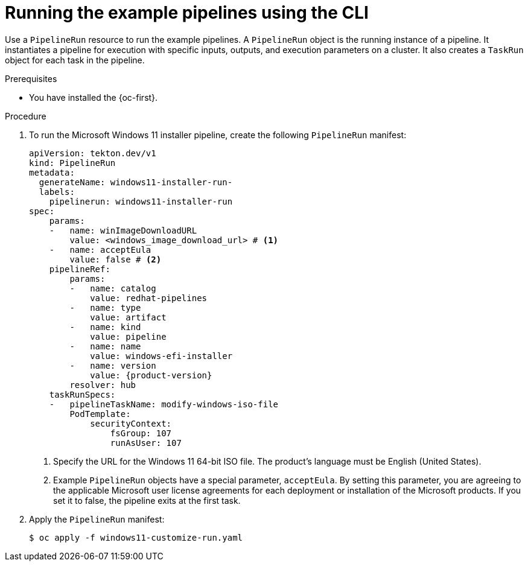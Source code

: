 // Module included in the following assemblies:
//
// * virt/virtual_machines/virt-managing-vms-openshift-pipelines.adoc

:_mod-docs-content-type: PROCEDURE
[id="virt-running-tto-pipeline-cli_{context}"]
= Running the example pipelines using the CLI

Use a `PipelineRun` resource to run the example pipelines. A `PipelineRun` object is the running instance of a pipeline. It instantiates a pipeline for execution with specific inputs, outputs, and execution parameters on a cluster. It also creates a `TaskRun` object for each task in the pipeline.

.Prerequisites

* You have installed the {oc-first}.

.Procedure

. To run the Microsoft Windows 11 installer pipeline, create the following `PipelineRun` manifest:
+
[source,yaml,subs="attributes+"]
----
apiVersion: tekton.dev/v1
kind: PipelineRun
metadata:
  generateName: windows11-installer-run-
  labels:
    pipelinerun: windows11-installer-run
spec:
    params:
    -   name: winImageDownloadURL
        value: <windows_image_download_url> # <1>
    -   name: acceptEula
        value: false # <2>
    pipelineRef:
        params:
        -   name: catalog
            value: redhat-pipelines
        -   name: type
            value: artifact
        -   name: kind
            value: pipeline
        -   name: name
            value: windows-efi-installer
        -   name: version
            value: {product-version}
        resolver: hub
    taskRunSpecs:
    -   pipelineTaskName: modify-windows-iso-file
        PodTemplate:
            securityContext:
                fsGroup: 107
                runAsUser: 107
----
<1> Specify the URL for the Windows 11 64-bit ISO file. The product's language must be English (United States).
<2> Example `PipelineRun` objects have a special parameter, `acceptEula`. By setting this parameter, you are agreeing to the applicable Microsoft user license agreements for each deployment or installation of the Microsoft products. If you set it to false, the pipeline exits at the first task.
. Apply the `PipelineRun` manifest:
+
[source,terminal]
----
$ oc apply -f windows11-customize-run.yaml
----
